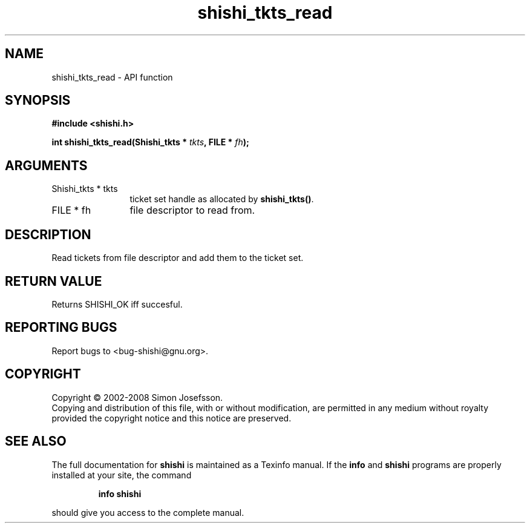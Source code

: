 .\" DO NOT MODIFY THIS FILE!  It was generated by gdoc.
.TH "shishi_tkts_read" 3 "0.0.39" "shishi" "shishi"
.SH NAME
shishi_tkts_read \- API function
.SH SYNOPSIS
.B #include <shishi.h>
.sp
.BI "int shishi_tkts_read(Shishi_tkts * " tkts ", FILE * " fh ");"
.SH ARGUMENTS
.IP "Shishi_tkts * tkts" 12
ticket set handle as allocated by \fBshishi_tkts()\fP.
.IP "FILE * fh" 12
file descriptor to read from.
.SH "DESCRIPTION"
Read tickets from file descriptor and add them to the ticket set.
.SH "RETURN VALUE"
Returns SHISHI_OK iff succesful.
.SH "REPORTING BUGS"
Report bugs to <bug-shishi@gnu.org>.
.SH COPYRIGHT
Copyright \(co 2002-2008 Simon Josefsson.
.br
Copying and distribution of this file, with or without modification,
are permitted in any medium without royalty provided the copyright
notice and this notice are preserved.
.SH "SEE ALSO"
The full documentation for
.B shishi
is maintained as a Texinfo manual.  If the
.B info
and
.B shishi
programs are properly installed at your site, the command
.IP
.B info shishi
.PP
should give you access to the complete manual.
